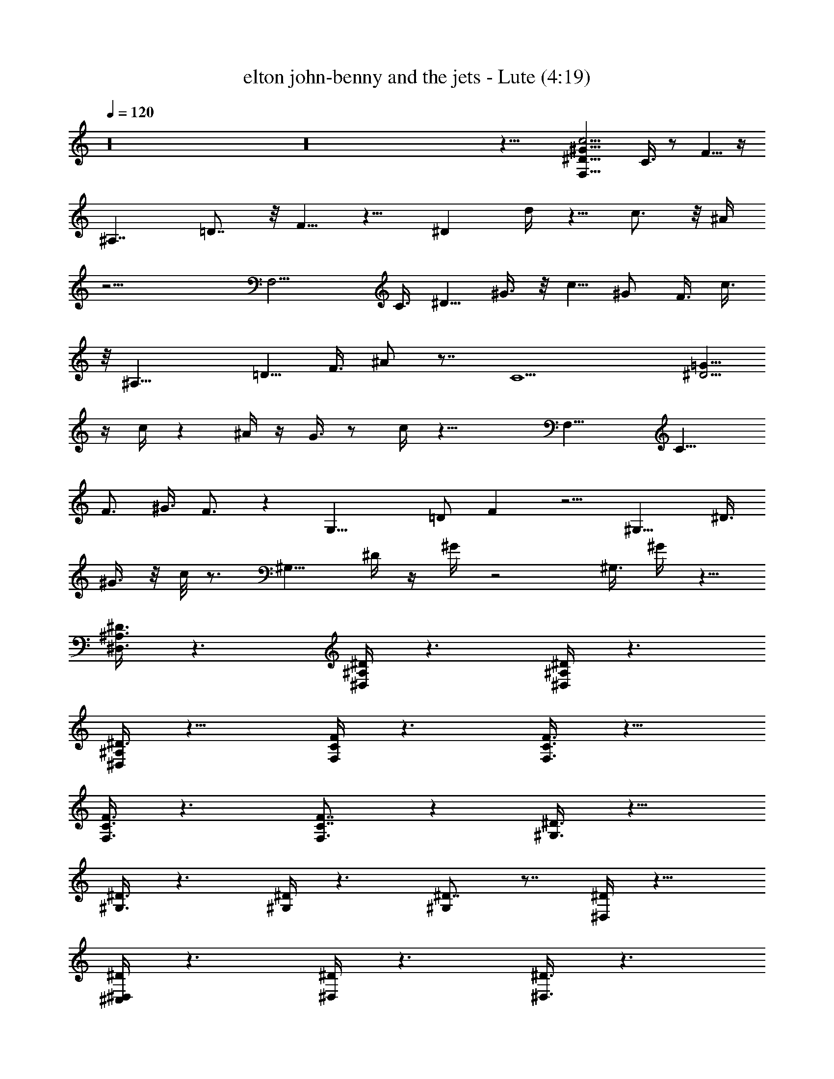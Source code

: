 X:1
T:elton john-benny and the jets - Lute (4:19)
Z:Transcribed using LotRO MIDI Player:http://lotro.acasylum.com/midi
%  Original file:elton_john-benny_and_the_jets.mid
%  Transpose:-4
L:1/4
Q:120
K:C
z16 z16 z31/8 [^D15/8F,19/8^G19/8c9/4z7/4] C3/8 z/2 F5/8 z/4
[^A,7/4z7/8] =D7/8 z/8 F5/8 z9/8 [^Dz7/8] d/4 z5/8 c3/4 z/8 ^A/4
z17/4 [F,11/4z/2] C3/8 [^D5/8z/2] ^G3/8 z/8 [c5/8z3/8] ^G/2 F3/8 c3/8
z/8 [^A,17/8z7/8] [=D5/8z/2] F3/8 ^A/2 z7/8 [C9/2z/2] [=G5/8^D15/4]
z/4 c/4 z ^A/4 z/4 G3/8 z/2 c/4 z27/8 [F,17/8z3/8] [C13/8z/2]
[F3/4z/2] ^G3/8 F3/4 z [G,19/8z] [=D/2z3/8] F z5/4 [^G,15/8z/2] ^D3/8
^G3/8 z/8 c/8 z3/4 [^G,9/8z7/8] ^D/4 z/4 ^G/4 z2 ^G,3/8 ^G/4 z5/8
[^A,3/8^D,3/8^D3/8] z3/2 [^D,/4^A,/4^D/4] z3/2 [^D,/4^A,/4^D/4] z3/2
[^A,/4^D,/4^D3/8] z13/8 [C/4F,/4F/4] z3/2 [C3/8F3/8F,3/8] z11/8
[F,3/8C3/8F3/8] z3/2 [C7/8F,3/4F7/8] z [^G,3/8^D3/8] z11/8
[^D3/8^G,3/8] z3/2 [^G,/4^D/4] z3/2 [^D7/8^G,] z7/8 [^D,/4^D/4] z13/8
[^C,/4^D/4^D,/4] z3/2 [^D,/4^D/4] z3/2 [^D3/8^D,3/8] z3/2
[C/4F,/4F/4] z3/2 [F/4C/4F,/4] z3/2 [C/4F,/4F/4] z13/8 [F,9/8z3/8]
C3/4 z5/8 [^G,11/8z/2] [^D5/4z3/8] ^G/2 c/2 z3/8 ^G,/4 z/4
[^G/8^D/8c/8] z3/4 [^A,z7/8] =D/4 z/8 ^A,/4 z/4 [D3/8^A3/8F/2] z/2
D/4 z5/8 C9/8 z/4 [^D/8=G/4] z3/4 C3/8 z/8 [G/4^D/4] z5/8 =C,3/8 z/2
C/4 z/4 C,/8 z/4 C/8 z3/8 [^A,3/4^D3/4G5/8] z3/4 [C5/4^G,5/4^D5/4]
z/2 [^G,/8^D/4C/8] z16 z16 z15/8 [^D15/8F,19/8^G5/2c19/8] C3/8 z/2
F5/8 z/4 [^A,7/4z7/8] =D7/8 F3/4 z9/8 ^D7/8 d/4 z5/8 c5/8 z/4 ^A/4
z17/4 [F,21/8z3/8] C/2 [^D5/8z/2] ^G3/8 [c5/8z/2] ^G3/8 F/2 c/4 z/8
[^A,17/8z] [=D/2z3/8] F/2 ^A/2 z7/8 [C9/2z3/8] [=G3/4^D15/4] z/8 c3/8
z ^A/4 z/4 G3/8 z/2 c/8 z27/8 [F,9/4z/2] [C13/8z/2] [F5/8z3/8] ^G/2
F3/4 z [=G,19/8z7/8] =D/2 F z5/4 [^G,15/8z3/8] ^D/2 ^G/4 z/4 c/8 z3/4
[^G,9/8z7/8] ^D/8 z/4 ^G/4 z2 ^G,3/8 z/8 ^G/8 z3/4
[^A,3/8^D,3/8^D3/8] z11/8 [^D,/4^A,/4^D3/8] z13/8 [^D,/8^A,/4^D/4]
z13/8 [^A,/4^D,/4^D/4] z3/2 [C/4F,/4F3/8] z13/8 [C/4F/4F,/4] z3/2
[F,3/8C3/8F/4] z3/2 [CF,7/8F] z [^G,/4^D/4] z3/2 [^D/4^G,/4] z3/2
[^G,3/8^D3/8] z3/2 [^D7/8^G,] z7/8 [^D,/4^D/4] z3/2
[^C,3/8^D3/8^D,3/8] z3/2 [^D,/4^D/4] z3/2 [^D/4^D,3/8] z3/2
[C/4F,/4F/4] z13/8 [F/4C/4F,/4] z3/2 [C/4F,/4F/4] z3/2 [F,5/4z/2]
C3/4 z5/8 [^G,5/4z3/8] [^D11/8z/2] ^G3/8 c/2 z/2 ^G,/4 z/8
[^G/4^D/4c/4] z5/8 [^A,z7/8] =D3/8 z/8 ^A,/4 z/4 [D3/8^A3/8F3/8] z/2
D/4 z5/8 C9/8 z/4 [^D/8=G/8] z3/4 C/4 z/8 [G/4^D3/8] z3/4 =C,3/8 z/2
C/4 z/8 C,/4 z/4 C/8 z3/8 [^A,3/4^D5/8G5/8] z5/8 [C11/8^G,5/4^D5/4]
z5/8 [^G,/8^D/8C/8] z16 z16 z15/8 [^D15/8F,19/8^G5/2c19/8z7/4] C3/8
z/2 F3/4 z/4 [^A,13/8z7/8] =D3/4 z/8 F5/8 z9/8 [^Dz7/8] d3/8 z/2 c3/4
z/4 ^A/4 z33/8 [F,11/4z/2] C3/8 z/8 [^D/2z3/8] ^G/2 [c5/8z3/8] ^G/2
F3/8 z/8 c/4 z/8 [^A,17/8z7/8] [=D5/8z/2] [F/2z3/8] ^A/2 z7/8
[C9/2z/2] [=G3/4^D15/4] z/8 c/4 z9/8 ^A/4 z/8 G3/8 z/2 c/4 z27/8
[F,9/4z/2] [C3/2z3/8] [F3/4z/2] [^G/2z3/8] F7/8 z [=G,9/4z7/8] =D/2
F7/8 z5/4 [^G,15/8z/2] ^D3/8 z/8 ^G/4 z/8 c/4 z5/8 [^G,9/8z7/8] ^D/4
z/4 ^G/4 z2 ^G,3/8 z/8 ^G/8 z3/4 [^A,/4^D,/4^D/4] z3/2
[^D,/4^A,/4^D/4] z3/2 [^D,/4^A,/4^D/4] z13/8 [^A,/4^D,/4^D/4] z3/2
[C/4F,/4F3/8] z3/2 [C3/8F3/8F,3/8] z3/2 [F,/4C3/8F/4] z3/2
[C7/8F,7/8F] z7/8 [^G,3/8^D3/8] z3/2 [^D/4^G,/4] z3/2 [^G,/4^D3/8]
z3/2 [^D7/8^G,] z [^D,/4^D/4] z3/2 [^C,/4^D/4^D,/4] z3/2 [^D,3/8^D/4]
z13/8 [^D/4^D,3/8] z3/2 [C/4F,/4F/4] z3/2 [F3/8C/4F,/4] z13/8
[C/8F,/4F/4] z13/8 [F,5/4z/2] C5/8 z5/8 [^G,11/8z/2] [^D5/4z3/8] ^G/2
c/2 z3/8 ^G,3/8 z/8 [^G/8^D/4c/8] z3/4 [^A,z7/8] =D/4 z/4 ^A,/4 z/8
[D/2^A3/8F/2] z/2 D/4 z3/4 C z/4 [^D/4=G/4] z3/4 C/4 z/8 [G/4^D/4]
z5/8 =C,3/8 z/2 C3/8 z/8 C,/4 z/4 C/8 z/4 [^A,3/4^D3/4G3/4] z5/8
[C5/4^G,5/4^D5/4] z/2 [^G,/4^D/4C/4] z41/8 [^A,3/8^D3/8^D,3/8] z3/2
[^D,/4^D/4^A,3/8] z3/2 [^D,/4^D/4^A,3/8] z3/2 [^A,3/2^D3/2^D,11/8]
z/2 [^D,/4^D/4^A,/4] z3/2 [^D/4^A,/4^D,/4] z3/2 [^A,/4^D/4^D,/4]
z27/8 [^G,/4^C/4^C,/4] z3/2 [^G/8^C/4F/8^C,/4] z7/4 [^C/8F/8^C,/8]
z13/8 [^C,/4^C/4F/4] z3/2 [^C/4F/4^C,/4] z13/8 [^C/8F/8^C,/4] z13/8
[F/8^C/4^C,/4] z13/8 [^C,11/8z/2] [^C7/8z3/8] F/2 z3/8
[^A,/2^D/2^D,/2] z11/8 [^D,3/8^D/4^A,3/8] z3/2 [^D,3/8^D3/8^A,3/8]
z11/8 [^A,3/2^D3/2^D,3/2] z3/8 [^D,/4^D/4^A,/4] z3/2 [^D/4^A,/4^D,/4]
z3/2 [^A,/4^D/4^D,/4] z27/8 [^G,/4^C3/8^C,/4] z3/2 [^G/8^C/4F/4^C,/4]
z7/4 [^C/8F/8^C,/4] z13/8 [^C,/4^C/4F/4] z3/2 [^C/4F/4^C,3/8] z13/8
[^C/8F/8^C,/4] z13/8 [F/4^C/4^C,/4] z3/2 [^C,11/8z/2] [^C7/8z/2] F3/8
z/2 [^A,3/8^D3/8^D,3/8] z11/8 [^D,3/8^D3/8^A,3/8] z11/8
[^D,3/8^D3/8^A,3/8] z3/2 [^A,11/8^D11/8^D,11/8] z3/8
[^D,/4^D/4^A,3/8] z3/2 [^D/4^A,3/8^D,/4] z13/8 [^A,/8^D/8^D,/4] z27/8
[^G,3/8^C3/8^C,3/8] z3/2 [^G/8^C/8F/8^C,/8] z13/8 [^C/4F/4^C,/4] z3/2
[^C,/4^C/4F/4] z13/8 [^C/8F/8^C,/4] z13/8 [^C/4F/4^C,/4] z3/2
[F/4^C/4^C,3/8] z13/8 [^C,5/4z3/8] [^Cz/2] F/2 z3/8
[^A,3/8^D3/8^D,3/8] z11/8 [^D,3/8^D3/8^A,3/8] z3/2 [^D,/4^D/4^A,3/8]
z3/2 [^A,11/8^D11/8^D,11/8] z3/8 [^D,3/8^D3/8^A,3/8] z3/2
[^D/4^A,/4^D,/4] z3/2 [^A,/8^D/4^D,/4] z7/2 [^G,/4^C/4^C,/4] z3/2
[^G/8^C/8F/8^C,/4] z13/8 [^C/4F/4^C,/4] z13/8 [^C,/4^C/8F/8] z13/8
[^C/8F/8^C,/4] z13/8 [^C/4F/4^C,/4] z13/8 [F/8^C/8^C,/4] z13/8
[^C,11/8z/2] [^C7/8z3/8] F/2 z3/8 [^A,35/4^D35/4^D,35/4]